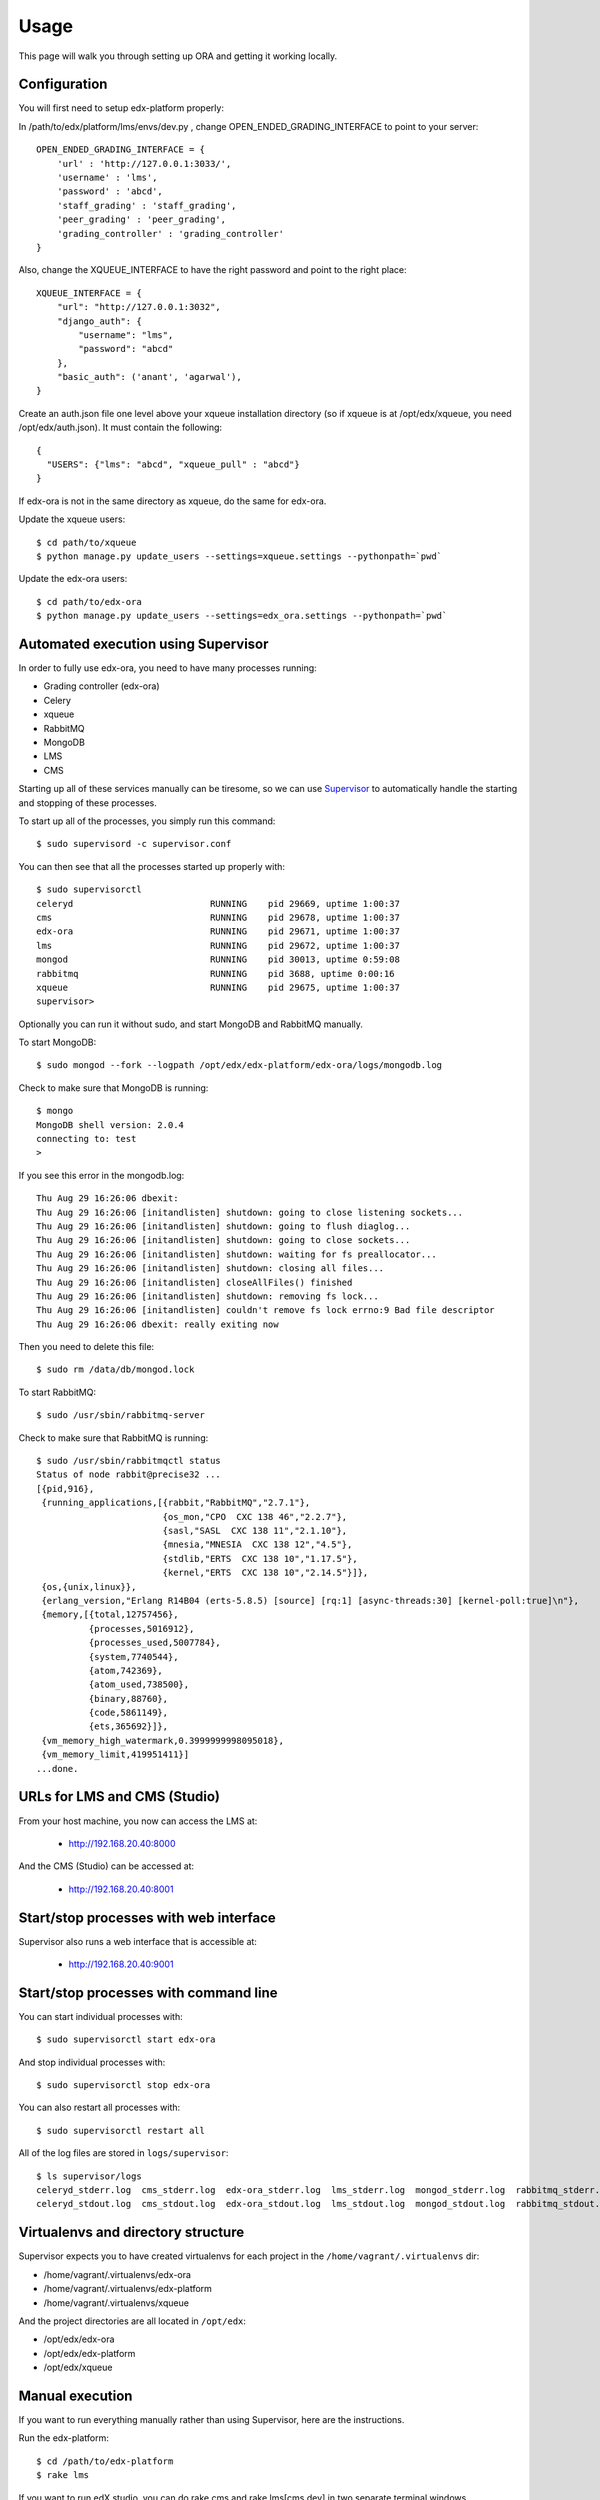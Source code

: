==================================
Usage
==================================

This page will walk you through setting up ORA and getting it working locally.

Configuration
--------------------------------------------------

You will first need to setup edx-platform properly:

In /path/to/edx/platform/lms/envs/dev.py , change OPEN_ENDED_GRADING_INTERFACE to point to your server::

    OPEN_ENDED_GRADING_INTERFACE = {
        'url' : 'http://127.0.0.1:3033/',
        'username' : 'lms',
        'password' : 'abcd',
        'staff_grading' : 'staff_grading',
        'peer_grading' : 'peer_grading',
        'grading_controller' : 'grading_controller'
    }

Also, change the XQUEUE_INTERFACE to have the right password and point to the right place::

    XQUEUE_INTERFACE = {
        "url": "http://127.0.0.1:3032",
        "django_auth": {
            "username": "lms",
            "password": "abcd"
        },
        "basic_auth": ('anant', 'agarwal'),
    }

Create an auth.json file one level above your xqueue installation directory (so if xqueue is at /opt/edx/xqueue, you need /opt/edx/auth.json).
It must contain the following::

    {
      "USERS": {"lms": "abcd", "xqueue_pull" : "abcd"}
    }

If edx-ora is not in the same directory as xqueue, do the same for edx-ora.

Update the xqueue users::

    $ cd path/to/xqueue
    $ python manage.py update_users --settings=xqueue.settings --pythonpath=`pwd`

Update the edx-ora users::

    $ cd path/to/edx-ora
    $ python manage.py update_users --settings=edx_ora.settings --pythonpath=`pwd`


Automated execution using Supervisor
------------------------------------

In order to fully use edx-ora, you need to have many processes running:

* Grading controller (edx-ora)
* Celery
* xqueue
* RabbitMQ
* MongoDB
* LMS
* CMS

Starting up all of these services manually can be tiresome, so we can use Supervisor_ to automatically handle the starting and stopping of these processes.

To start up all of the processes, you simply run this command::

    $ sudo supervisord -c supervisor.conf

You can then see that all the processes started up properly with::

    $ sudo supervisorctl
    celeryd                          RUNNING    pid 29669, uptime 1:00:37
    cms                              RUNNING    pid 29678, uptime 1:00:37
    edx-ora                          RUNNING    pid 29671, uptime 1:00:37
    lms                              RUNNING    pid 29672, uptime 1:00:37
    mongod                           RUNNING    pid 30013, uptime 0:59:08
    rabbitmq                         RUNNING    pid 3688, uptime 0:00:16
    xqueue                           RUNNING    pid 29675, uptime 1:00:37
    supervisor>

Optionally you can run it without sudo, and start MongoDB and RabbitMQ manually. 

To start MongoDB::

    $ sudo mongod --fork --logpath /opt/edx/edx-platform/edx-ora/logs/mongodb.log

Check to make sure that MongoDB is running::

    $ mongo
    MongoDB shell version: 2.0.4
    connecting to: test
    > 

If you see this error in the mongodb.log::

    Thu Aug 29 16:26:06 dbexit: 
    Thu Aug 29 16:26:06 [initandlisten] shutdown: going to close listening sockets...
    Thu Aug 29 16:26:06 [initandlisten] shutdown: going to flush diaglog...
    Thu Aug 29 16:26:06 [initandlisten] shutdown: going to close sockets...
    Thu Aug 29 16:26:06 [initandlisten] shutdown: waiting for fs preallocator...
    Thu Aug 29 16:26:06 [initandlisten] shutdown: closing all files...
    Thu Aug 29 16:26:06 [initandlisten] closeAllFiles() finished
    Thu Aug 29 16:26:06 [initandlisten] shutdown: removing fs lock...
    Thu Aug 29 16:26:06 [initandlisten] couldn't remove fs lock errno:9 Bad file descriptor
    Thu Aug 29 16:26:06 dbexit: really exiting now

Then you need to delete this file::

    $ sudo rm /data/db/mongod.lock

To start RabbitMQ::

    $ sudo /usr/sbin/rabbitmq-server

Check to make sure that RabbitMQ is running::

    $ sudo /usr/sbin/rabbitmqctl status
    Status of node rabbit@precise32 ...
    [{pid,916},
     {running_applications,[{rabbit,"RabbitMQ","2.7.1"},
                            {os_mon,"CPO  CXC 138 46","2.2.7"},
                            {sasl,"SASL  CXC 138 11","2.1.10"},
                            {mnesia,"MNESIA  CXC 138 12","4.5"},
                            {stdlib,"ERTS  CXC 138 10","1.17.5"},
                            {kernel,"ERTS  CXC 138 10","2.14.5"}]},
     {os,{unix,linux}},
     {erlang_version,"Erlang R14B04 (erts-5.8.5) [source] [rq:1] [async-threads:30] [kernel-poll:true]\n"},
     {memory,[{total,12757456},
              {processes,5016912},
              {processes_used,5007784},
              {system,7740544},
              {atom,742369},
              {atom_used,738500},
              {binary,88760},
              {code,5861149},
              {ets,365692}]},
     {vm_memory_high_watermark,0.3999999998095018},
     {vm_memory_limit,419951411}]
    ...done.


URLs for LMS and CMS (Studio)
-----------------------------

From your host machine, you now can access the LMS at:

    * http://192.168.20.40:8000

And the CMS (Studio) can be accessed at:

    * http://192.168.20.40:8001
    

Start/stop processes with web interface
---------------------------------------

Supervisor also runs a web interface that is accessible at: 

    * http://192.168.20.40:9001
    
.. image:: supervisor.png
   :width: 800px
   :alt: Supervisor screenshot


Start/stop processes with command line
--------------------------------------

You can start individual processes with::

    $ sudo supervisorctl start edx-ora

And stop individual processes with::

    $ sudo supervisorctl stop edx-ora

You can also restart all processes with::

    $ sudo supervisorctl restart all

All of the log files are stored in ``logs/supervisor``::

    $ ls supervisor/logs
    celeryd_stderr.log  cms_stderr.log  edx-ora_stderr.log  lms_stderr.log  mongod_stderr.log  rabbitmq_stderr.log  supervisord.log    xqueue_stdout.log
    celeryd_stdout.log  cms_stdout.log  edx-ora_stdout.log  lms_stdout.log  mongod_stdout.log  rabbitmq_stdout.log  xqueue_stderr.log


Virtualenvs and directory structure
-----------------------------------

Supervisor expects you to have created virtualenvs for each project in the ``/home/vagrant/.virtualenvs`` dir:

* /home/vagrant/.virtualenvs/edx-ora
* /home/vagrant/.virtualenvs/edx-platform
* /home/vagrant/.virtualenvs/xqueue

And the project directories are all located in ``/opt/edx``:

* /opt/edx/edx-ora
* /opt/edx/edx-platform
* /opt/edx/xqueue

.. _Supervisor: http://supervisord.org

Manual execution
----------------

If you want to run everything manually rather than using Supervisor, here are the instructions.

Run the edx-platform::

    $ cd /path/to/edx-platform
    $ rake lms

If you want to run edX studio, you can do rake cms and rake lms[cms.dev] in two separate terminal windows.

All of the following commands must be run in separate terminal windows.

Run the xqueue::

    $ cd /path/to/xqueue
    $ python manage.py runserver 127.0.0.1:3032 --settings=xqueue.settings --pythonpath=.

Run edx-ora::

    $ cd /path/to/edx-ora
    $ python manage.py runserver 127.0.0.1:3033 --settings=edx_ora.settings --pythonpath=.

Run the edx-ora celery tasks::

    $ cd /path/to/ora
    $ python manage.py celeryd -B --settings=edx_ora.settings --pythonpath=.

The LMS/CMS will now be able to interact with edX-ORA.


Troubleshooting
---------------

If you get this error::

    DatabaseError: no such table: auth_user

You need to wipe out your SQLite database and re-run syncdb without creating a superuser. This can be done with the ``--noinput`` flag::

    $ python manage.py syncdb --noinput --settings=edx_ora.settings --pythonpath=.


If you need to delete the problems from the database, this command should be useful::

    $ sqlite3 /opt/edx/db/mitx.db 
    SQLite version 3.7.9 2011-11-01 00:52:41
    Enter ".help" for instructions
    Enter SQL statements terminated with a ";"
    sqlite> delete from courseware_studentmodule where module_id like "%combinedopenended%";
    sqlite> 

Other helpful SQLite inspection commands::

    sqlite> .headeron
    sqlite> select * from controller_submission;
    sqlite> select student_id from controller_submission;
    sqlite> select * from controller_submission where student_id="5afe5d9bb03796557ee2614f5c9611fb";
    sqlite> select state,previous_grader_type,posted_results_back_to_queue from controller_submission where student_id="5afe5d9bb03796557ee2614f5c9611fb";

If you get this error::

    [2013-08-09 15:01:03,089: ERROR/MainProcess] Could not parse xreply.
    [2013-08-09 15:01:03,089: ERROR/MainProcess] Error getting submission: string indices must be integers, not str
    Traceback (most recent call last):
      File "./ml_grading/tasks.py", line 56, in grade_essays
        success, pending_count=ml_grader.get_pending_length_from_controller(controller_session)
      File "./ml_grading/ml_grader.py", line 162, in get_pending_length_from_controller
        return success, content['to_be_graded_count']
    TypeError: string indices must be integers, not str

It means that the edx-ora server is not able to talk to Celery. 
Check to make sure that Celery is running and you have the correct ports, 
and that you've run the update_users script.
